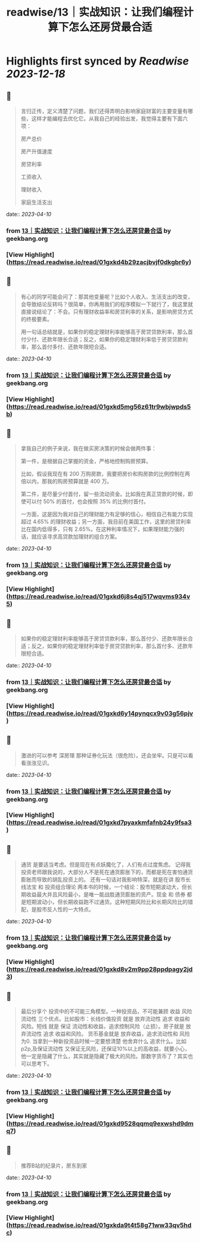 :PROPERTIES:
:title: readwise/13｜实战知识：让我们编程计算下怎么还房贷最合适
:END:

:PROPERTIES:
:author: [[geekbang.org]]
:full-title: "13｜实战知识：让我们编程计算下怎么还房贷最合适"
:category: [[articles]]
:url: https://time.geekbang.org/column/article/405898
:tags:[[gt/程序员的个人财富课]],
:image-url: https://static001.geekbang.org/resource/image/2d/1d/2d2879a68789c872a706bd3bd5dyyd1d.jpg
:END:

* Highlights first synced by [[Readwise]] [[2023-12-18]]
** 📌
#+BEGIN_QUOTE
言归正传，定义清楚了问题，我们还得弄明白影响家庭财富的主要变量有哪些，这样才能编程去优化它。从我自己的经验出发，我觉得主要有下面六项：

房产总价

房产升值速度

房贷利率

工资收入

理财收入

家庭生活支出 
#+END_QUOTE
    date:: [[2023-04-10]]
*** from _13｜实战知识：让我们编程计算下怎么还房贷最合适_ by geekbang.org
*** [View Highlight](https://read.readwise.io/read/01gxkd4b29zacjbvjf0dkgbr6y)
** 📌
#+BEGIN_QUOTE
有心的同学可能会问了：那其他变量呢？比如个人收入、生活支出的改变，会导致结论反转吗？很简单，你再用我们的程序模拟一下就行了，我这里就直接说结论了：不会。只有理财收益率和房贷利率的关系，是影响房贷方式的终极要素。

用一句话总结就是，如果你的稳定理财利率能够高于房贷贷款利率，那么首付少付、还款年限长合适；反之，如果你的稳定理财利率低于房贷贷款利率，那么首付多付、还款年限短合适。 
#+END_QUOTE
    date:: [[2023-04-10]]
*** from _13｜实战知识：让我们编程计算下怎么还房贷最合适_ by geekbang.org
*** [View Highlight](https://read.readwise.io/read/01gxkd5mg56z61tr9wbjwpds5b)
** 📌
#+BEGIN_QUOTE
拿我自己的例子来说，我在做买房决策的时候会做两件事：

第一件，是根据自己掌握的资金，严格地控制购房预算。

比如，假设我现在有 200 万购房款，我要把房价和购房款的比例控制在两倍以内，那我的购房预算就是 400 万。

第二件，是尽量少付首付，留一些流动资金。比如我在真正贷款的时候，即使可以付 50% 的首付，也会按照 35% 的比例付首付。

一方面，这是因为我对自己的理财能力有足够的信心，相信自己有能力实现超过 4.65% 的理财收益；另一方面，我目前在美国工作，这里的房贷利率比在国内低得多，只有 2.65%。在这种利率情况下，如果理财能力强的话，就应该寻求高贷款加理财的组合方案。 
#+END_QUOTE
    date:: [[2023-04-10]]
*** from _13｜实战知识：让我们编程计算下怎么还房贷最合适_ by geekbang.org
*** [View Highlight](https://read.readwise.io/read/01gxkd6j8s4qj517wqvms934v5)
** 📌
#+BEGIN_QUOTE
如果你的稳定理财利率能够高于房贷贷款利率，那么首付少、还款年限长合适；反之，如果你的稳定理财利率低于房贷贷款利率，那么首付多、还款年限短合适。 
#+END_QUOTE
    date:: [[2023-04-10]]
*** from _13｜实战知识：让我们编程计算下怎么还房贷最合适_ by geekbang.org
*** [View Highlight](https://read.readwise.io/read/01gxkd6y14pynqcx9v03g56pjv)
** 📌
#+BEGIN_QUOTE
激进的可以参考 深房理 那种证券化玩法（很危险）。还会坐牢。只是可以看看涨涨见识。 
#+END_QUOTE
    date:: [[2023-04-10]]
*** from _13｜实战知识：让我们编程计算下怎么还房贷最合适_ by geekbang.org
*** [View Highlight](https://read.readwise.io/read/01gxkd7pyaxkmfafnb24y9fsa3)
** 📌
#+BEGIN_QUOTE
通货 是要适当考虑。但是现在有点妖魔化了，人们有点过度焦虑。 记得我投资老师跟我说的，大部分人不是死在通货膨胀下的，而都是死在害怕通货膨胀而导致的胡乱投资上的。 还有一句话对我影响特深，就是在讲 股市长线法宝 和 投资组合理论 两本书的时候，一个结论：股市短期波动大，但长期收益最大并且风险最小，是唯一能战胜通货膨胀的资产。现金 和 债券 都是短期波动小，但长期收益跑不过通货。这种短期风险比和长期风险比的错配，是股市反人性的一大特点。 
#+END_QUOTE
    date:: [[2023-04-10]]
*** from _13｜实战知识：让我们编程计算下怎么还房贷最合适_ by geekbang.org
*** [View Highlight](https://read.readwise.io/read/01gxkd8v2m9pp28ppdpagy2jd3)
** 📌
#+BEGIN_QUOTE
最后分享个 投资中的不可能三角模型。一种投资品，不可能兼顾 收益 风险 流动性 三个优点。比如股市：长线价值投资 就是 放弃流动性 追求 收益和风险。短线 就是 保证 流动性和收益，追求控制风险（止损）。房子就是 放弃流动性 追求 收益和风险。 货币基金就是 放弃收益，追求流动性和 风险为0. 当拿到一种新投资品时候一定要想清楚 他舍弃什么 追求什么。比如p2p,及保证流动性 又保证无风险，还保证10%以上的高收益，就要小心，他一定是隐藏了什么，其实就是隐藏了极大的风险。那数字货币了？其实也可以思考下。 
#+END_QUOTE
    date:: [[2023-04-10]]
*** from _13｜实战知识：让我们编程计算下怎么还房贷最合适_ by geekbang.org
*** [View Highlight](https://read.readwise.io/read/01gxkd9528qqmq9exwshd9dmq7)
** 📌
#+BEGIN_QUOTE
推荐B站的纪录片，房东到家 
#+END_QUOTE
    date:: [[2023-04-10]]
*** from _13｜实战知识：让我们编程计算下怎么还房贷最合适_ by geekbang.org
*** [View Highlight](https://read.readwise.io/read/01gxkda9t4t58g71ww33qv5hdc)